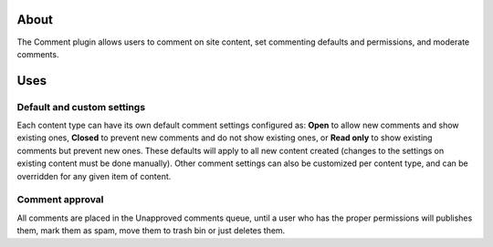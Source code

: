 About
=====

The Comment plugin allows users to comment on site content, set
commenting defaults and permissions, and moderate comments.

Uses
====

Default and custom settings
---------------------------

Each content type can have its own default comment settings configured
as: **Open** to allow new comments and show existing ones, **Closed** to
prevent new comments and do not show existing ones, or **Read only** to
show existing comments but prevent new ones. These defaults will apply
to all new content created (changes to the settings on existing content
must be done manually). Other comment settings can also be customized
per content type, and can be overridden for any given item of content.

Comment approval
----------------

All comments are placed in the Unapproved comments queue, until a user
who has the proper permissions will publishes them, mark them as spam,
move them to trash bin or just deletes them.
